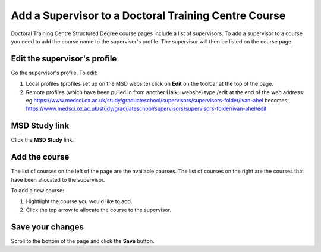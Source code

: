 Add a Supervisor to a Doctoral Training Centre Course
=====================================================

Doctoral Training Centre Structured Degree course pages include a list of supervisors. To add a supervisor to a course you need to add the course name to the supervisor's profile. The supervisor will then be listed on the course page. 

Edit the supervisor's profile
-----------------------------

.. image:: images/add-a-supervisor-to-a-doctoral-training-centre-course/edit-the-supervisor-s-profile.png
   :alt: 
   :height: 355px
   :width: 523px
   :align: center


Go the supervisor's profile. To edit:

#. Local profiles (profiles set up on the MSD website) click on **Edit** on the toolbar at the top of the page.
#. Remote profiles (which have been pulled in from another Haiku website) type /edit at the end of the web address: eg `https://www.medsci.ox.ac.uk/study/graduateschool/supervisors/supervisors-folder/ivan-ahel <https://www.medsci.ox.ac.uk/study/graduateschool/supervisors/supervisors-folder/ivan-ahel>`_ becomes: `https://www.medsci.ox.ac.uk/study/graduateschool/supervisors/supervisors-folder/ivan-ahel/edit <https://www.medsci.ox.ac.uk/study/graduateschool/supervisors/supervisors-folder/ivan-ahel>`_

MSD Study link
--------------

.. image:: images/add-a-supervisor-to-a-doctoral-training-centre-course/msd-study-link.png
   :alt: 
   :height: 326px
   :width: 495px
   :align: center


Click the **MSD Study** link.

Add the course
--------------

.. image:: images/add-a-supervisor-to-a-doctoral-training-centre-course/add-the-course.png
   :alt: 
   :height: 317px
   :width: 1021px
   :align: center


The list of courses on the left of the page are the available courses. The list of courses on the right are the courses that have been allocated to the supervisor. 

To add a new course:

#. Hightlight the course you would like to add.
#. Click the top arrow to allocate the course to the supervisor. 

Save your changes
-----------------

.. image:: images/add-a-supervisor-to-a-doctoral-training-centre-course/save-your-changes.png
   :alt: 
   :height: 230px
   :width: 399px
   :align: center


Scroll to the bottom of the page and click the **Save** button. 